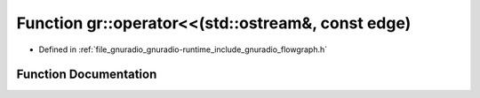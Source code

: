 .. _exhale_function_namespacegr_1a8925f8a4f072870ac43771074969be8b:

Function gr::operator<<(std::ostream&, const edge)
==================================================

- Defined in :ref:`file_gnuradio_gnuradio-runtime_include_gnuradio_flowgraph.h`


Function Documentation
----------------------


.. doxygenfunction:: gr::operator<<(std::ostream&, const edge)
   :project: gnuradio